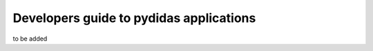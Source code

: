 .. _developer_guide_to_apps:

Developers guide to pydidas applications
========================================

to be added